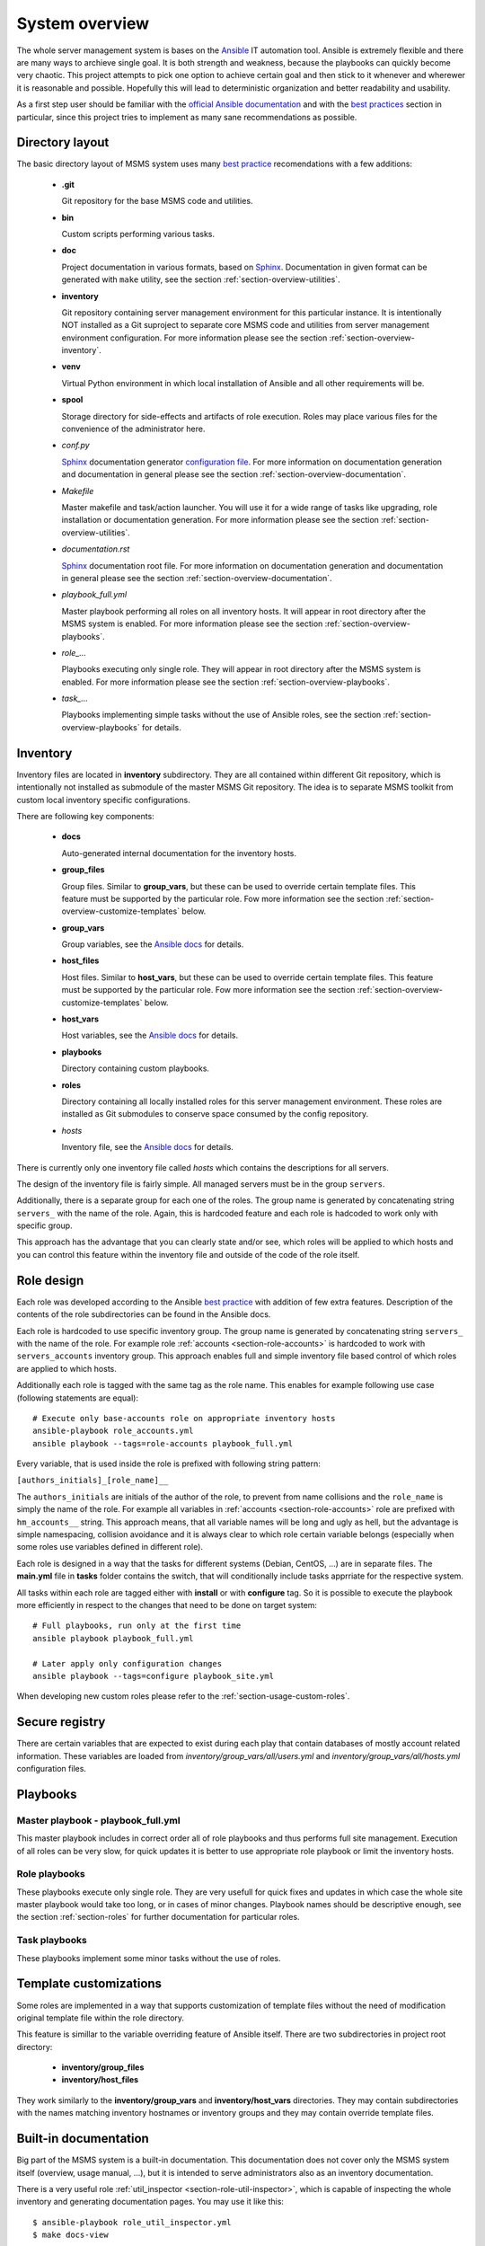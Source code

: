 .. _section-overview:

System overview
================================================================================


The whole server management system is bases on the `Ansible <https://www.ansible.com/>`__
IT automation tool. Ansible is extremely flexible and there are many ways to
archieve single goal. It is both strength and weakness, because the playbooks can
quickly become very chaotic. This project attempts to pick one option to achieve
certain goal and then stick to it whenever and wherewer it is reasonable and possible. 
Hopefully this will lead to deterministic organization and better readability and 
usability.

As a first step user should be familiar with the
`official Ansible documentation <http://docs.ansible.com/ansible/index.html>`__
and with the `best practices <http://docs.ansible.com/ansible/playbooks_best_practices.html>`__
section in particular, since this project tries to implement as many sane
recommendations as possible.


.. _section-overview-directory-layout:

Directory layout
--------------------------------------------------------------------------------


The basic directory layout of MSMS system uses many `best practice <http://docs.ansible.com/ansible/playbooks_best_practices.html>`__
recomendations with a few additions:

  * **.git**

    Git repository for the base MSMS code and utilities.

  * **bin**

    Custom scripts performing various tasks.

  * **doc**

    Project documentation in various formats, based on `Sphinx <http://www.sphinx-doc.org/en/stable/>`__.
    Documentation in given format can be generated with ``make`` utility, see the
    section :ref:`section-overview-utilities`.

  * **inventory**

    Git repository containing server management environment for this particular instance.
    It is intentionally NOT installed as a Git suproject to separate core MSMS code
    and utilities from server management environment configuration. For more information 
    please see the section :ref:`section-overview-inventory`.

  * **venv**

    Virtual Python environment in which local installation of Ansible and all other
    requirements will be.

  * **spool**

    Storage directory for side-effects and artifacts of role execution. Roles may place
    various files for the convenience of the administrator here.

  * *conf.py*

    `Sphinx <http://www.sphinx-doc.org/en/stable/>`__ documentation generator
    `configuration file <http://www.sphinx-doc.org/en/stable/config.html>`__.
    For more information on documentation generation and documentation in general
    please see the section :ref:`section-overview-documentation`.

  * *Makefile*

    Master makefile and task/action launcher. You will use it for a wide range of tasks
    like upgrading, role installation or documentation generation. For more information 
    please see the section :ref:`section-overview-utilities`.

  * *documentation.rst*

    `Sphinx <http://www.sphinx-doc.org/en/stable/>`__ documentation root file.
    For more information on documentation generation and documentation in general
    please see the section :ref:`section-overview-documentation`.

  * *playbook_full.yml*

    Master playbook performing all roles on all inventory hosts. It will appear in root
    directory after the MSMS system is enabled. For more information please see the section
    :ref:`section-overview-playbooks`.

  * *role_...*

    Playbooks executing only single role. They will appear in root directory after the 
    MSMS system is enabled. For more information please see the section
    :ref:`section-overview-playbooks`.

  * *task_...*

    Playbooks implementing simple tasks without the use of Ansible roles, see the
    section :ref:`section-overview-playbooks` for details.


.. _section-overview-inventory:

Inventory
--------------------------------------------------------------------------------

Inventory files are located in **inventory** subdirectory. They are all contained
within different Git repository, which is intentionally not installed as submodule
of the master MSMS Git repository. The idea is to separate MSMS toolkit from custom
local inventory specific configurations.

There are following key components:

  * **docs**

    Auto-generated internal documentation for the inventory hosts.

  * **group_files**

    Group files. Similar to **group_vars**, but these can be used to override
    certain template files. This feature must be supported by the particular role.
    Fow more information see the section :ref:`section-overview-customize-templates` below.

  * **group_vars**

    Group variables, see the `Ansible docs <http://docs.ansible.com/ansible/intro_inventory.html#group-variables>`__ for details.

  * **host_files**

    Host files. Similar to **host_vars**, but these can be used to override
    certain template files. This feature must be supported by the particular role.
    Fow more information see the section :ref:`section-overview-customize-templates` below.

  * **host_vars**

    Host variables, see the `Ansible docs <http://docs.ansible.com/ansible/intro_inventory.html#host-variables>`__ for details.

  * **playbooks**

    Directory containing custom playbooks.

  * **roles**

    Directory containing all locally installed roles for this server management environment.
    These roles are installed as Git submodules to conserve space consumed by the config
    repository. 

  * *hosts*

    Inventory file, see the `Ansible docs <http://docs.ansible.com/ansible/intro_inventory.html#inventory>`__ for details.

There is currently only one inventory file called *hosts* which contains the
descriptions for all servers.

The design of the inventory file is fairly simple. All managed servers must be in
the group ``servers``.

Additionally, there is a separate group for each one of the roles. The group name is
generated by concatenating string ``servers_`` with the name of the role. Again, this
is hardcoded feature and each role is hadcoded to work only with specific group.

This approach has the advantage that you can clearly state and/or see, which roles will
be applied to which hosts and you can control this feature within the inventory file 
and outside of the code of the role itself.


.. _section-overview-role-design:

Role design
--------------------------------------------------------------------------------

Each role was developed according to the Ansible `best practice <http://docs.ansible.com/ansible/playbooks_best_practices.html>`__
with addition of few extra features. Description of the contents of the
role subdirectories can be found in the Ansible docs.

Each role is hardcoded to use specific inventory group. The group name is
generated by concatenating string ``servers_`` with the name of the role. For
example role :ref:`accounts <section-role-accounts>` is hardcoded to work with ``servers_accounts``
inventory group. This approach enables full and simple inventory file based control
of which roles are applied to which hosts.

Additionally each role is tagged with the same tag as the role name. This enables
for example following use case (following statements are equal)::

    # Execute only base-accounts role on appropriate inventory hosts
    ansible-playbook role_accounts.yml
    ansible playbook --tags=role-accounts playbook_full.yml

Every variable, that is used inside the role is prefixed with following string
pattern:

``[authors_initials]_[role_name]__``

The ``authors_initials`` are initials of the author of the role, to prevent from name collisions
and the ``role_name`` is simply the name of the role. For example all variables in
:ref:`accounts <section-role-accounts>` role are prefixed with ``hm_accounts__`` string. This approach
means, that all variable names will be long and ugly as hell, but the advantage is
simple namespacing, collision avoidance and it is always clear to which role certain
variable belongs (especially when some roles use variables defined in different role).

Each role is designed in a way that the tasks for different systems (Debian, CentOS, ...)
are in separate files. The **main.yml** file in **tasks** folder contains the
switch, that will conditionally include tasks apprriate for the respective system.

All tasks within each role are tagged either with **install** or with **configure** tag.
So it is possible to execute the playbook more efficiently in respect to the changes
that need to be done on target system::

    # Full playbooks, run only at the first time
    ansible playbook playbook_full.yml

    # Later apply only configuration changes
    ansible playbook --tags=configure playbook_site.yml

When developing new custom roles please refer to the :ref:`section-usage-custom-roles`.


.. _section-overview-secure-registry:

Secure registry
--------------------------------------------------------------------------------

There are certain variables that are expected to exist during each play that
contain databases of mostly account related information. These variables are loaded
from *inventory/group_vars/all/users.yml* and *inventory/group_vars/all/hosts.yml* 
configuration files.

.. envvar:: site_users

    This is one of the most important configuration variables. It is in fact simple
    JSON database of all known user accounts and their personal data. In respect
    of datatype, it must be ``dictionary of dictionaries`` with following structure::

        site_users:
            mach:
                uid: mach
                name: Jan Mach
                firstname: Jan
                lastname: Mach
                email: jan.mach@cesnet.cz
                ssh_keys:
                    - "ssh-rsa AAAA..."
                    - "ssh-rsa AAAA..."
                workstations:
                    - "192.168.1.1"
                    - "::1"

.. envvar:: site_hosts

    Similarly to the :envvar:`site_users` variable it is simple JSON database of
    all known site hosts. In respect of datatype, it must be ``dictionary of dictionaries``
    with following structure::

        site_hosts:
            site_hosts:
                "hostname":
                    hid: hostname
                    ssh_keys:
                        - "ssh-dss AAAA..."

.. envvar:: server_vars

    This configuration should contain sensitive variables for particular servers,
    that must be hidden (passwords etc.)::

        server_vars:
            "hostname":
                du_server: ssh.du1.cesnet.cz
                du_account: du_mentat
                du_password: quaJ5feiChai6sojo0qu


.. _section-overview-playbooks:

Playbooks
--------------------------------------------------------------------------------


Master playbook - playbook_full.yml
````````````````````````````````````````````````````````````````````````````````

This master playbook includes in correct order all of role playbooks and thus 
performs full site management. Execution of all roles can be very slow, for quick 
updates it is better to use appropriate role playbook or limit the inventory hosts.


Role playbooks
````````````````````````````````````````````````````````````````````````````````

These playbooks execute only single role. They are very usefull for quick fixes
and updates in which case the whole site master playbook would take too long, or
in cases of minor changes. Playbook names should be descriptive enough, see the
section :ref:`section-roles` for further documentation for particular roles.


Task playbooks
````````````````````````````````````````````````````````````````````````````````

These playbooks implement some minor tasks without the use of roles.


.. _section-overview-customize-templates:

Template customizations
--------------------------------------------------------------------------------

Some roles are implemented in a way that supports customization of template files
without the need of modification original template file within the role directory.

This feature is simillar to the variable overriding feature of Ansible itself.
There are two subdirectories in project root directory:

  * **inventory/group_files**
  * **inventory/host_files**

They work similarly to the **inventory/group_vars** and **inventory/host_vars** 
directories. They may contain subdirectories with the names matching inventory 
hostnames or inventory groups and they may contain override template files.


.. _section-overview-documentation:

Built-in documentation
--------------------------------------------------------------------------------

Big part of the MSMS system is a built-in documentation. This documentation does
not cover only the MSMS system itself (overview, usage manual, ...), but it is
intended to serve administrators also as an inventory documentation. 

There is a very useful role :ref:`util_inspector <section-role-util-inspector>`,
which is capable of inspecting the whole inventory and generating documentation
pages. You may use it like this::

    $ ansible-playbook role_util_inspector.yml
    $ make docs-view


.. _section-overview-utilities:

Utilities
--------------------------------------------------------------------------------


make
````````````````````````````````````````````````````````````````````````````````

Project root directory contains makefile which serves as a single point of control
for all MSMS features::

    $ make help

